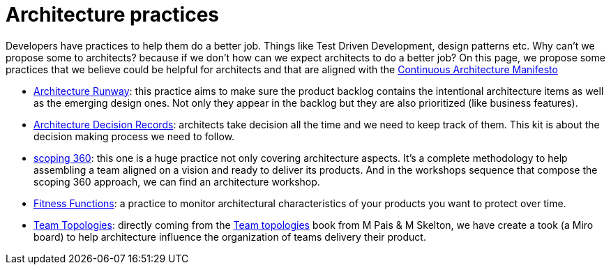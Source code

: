 = Architecture practices

Developers have practices to help them do a better job. Things like Test Driven Development, design patterns etc. Why can't we propose some to architects? because if we don't how can we expect architects to do a better job? On this page, we propose some practices that we believe could be helpful for architects and that are aligned with the xref:../manifest/manifesto.adoc[Continuous Architecture Manifesto]

* xref:architecture-runway.adoc[Architecture Runway]: this practice aims to make sure the product backlog contains the intentional architecture items as well as the emerging design ones. Not only they appear in the backlog but they are also prioritized (like business features).
* xref:architecture-decision-records.adoc[Architecture Decision Records]: architects take decision all the time and we need to keep track of them. This kit is about the decision making process we need to follow.
* xref:scoping360.adoc[scoping 360]: this one is a huge practice not only covering architecture aspects. It's a complete methodology to help assembling a team aligned on a vision and ready to deliver its products. And in the workshops sequence that compose the scoping 360 approach, we can find an architecture workshop.
* xref:fitness-functions.adoc[Fitness Functions]: a practice to monitor architectural characteristics of your products you want to protect over time.
* xref:team-topologies.adoc[Team Topologies]: directly coming from the https://teamtopologies.com[Team topologies] book from M Pais & M Skelton, we have create a took (a Miro board) to help architecture influence the organization of teams delivery their product.